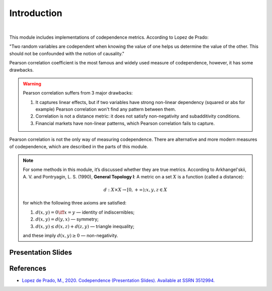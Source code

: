 .. _codependence-introduction:

============
Introduction
============

.. raw:: html

    <div style="position: relative;
                padding-bottom: 56.25%;
                margin-bottom: 5%;
                height: 0;
                overflow: hidden;
                max-width: 100%;
                height: auto;">

        <iframe src="https://www.youtube.com/embed/YyMouLPj2QA"
                frameborder="0"
                allowfullscreen
                style="position: absolute;
                       top: 0;
                       left: 0;
                       width: 100%;
                       height: 100%;">
        </iframe>
        <br/>
    </div>

|

This module includes implementations of codependence metrics. According to Lopez de Prado:

"Two random variables are codependent when knowing the value of one helps us determine the value of the other.
This should not be confounded with the notion of causality."

Pearson correlation coefficient is the most famous and widely used measure of codependence, however, it has some drawbacks.

.. warning::

    Pearson correlation suffers from 3 major drawbacks:

    1) It captures linear effects, but if two variables have strong non-linear dependency (squared or abs for example) Pearson correlation won't find any pattern between them.
    2) Correlation is not a distance metric: it does not satisfy non-negativity and subadditivity conditions.
    3) Financial markets have non-linear patterns, which Pearson correlation fails to capture.

Pearson correlation is not the only way of measuring codependence. There are alternative and more modern measures of codependence,
which are described in the parts of this module.

.. note::
   For some methods in this module, it’s discussed whether they are true metrics.
   According to Arkhangel'skii, A. V. and Pontryagin, L. S. (1990), **General Topology I**:
   A metric on a set :math:`X` is a function (called a distance):

   .. math::
      d: X \times X \rightarrow [0,+ \infty) ;   x, y, z \in X

   for which the following three axioms are satisfied:

   1. :math:`d(x, y) = 0 \iff x = y` — identity of indiscernibles;

   2. :math:`d(x,y) = d(y,x)` — symmetry;

   3. :math:`d(x,y) \le d(x,z) + d(z,y)` — triangle inequality;

   and these imply :math:`d(x,y) \ge 0` — non-negativity.

Presentation Slides
###################

.. image:: images/codep_slides.png
   :scale: 70 %
   :align: center
   :target: https://papers.ssrn.com/sol3/papers.cfm?abstract_id=3512994

.. image:: images/codependence_slides.png
   :scale: 40 %
   :align: center
   :target: https://drive.google.com/file/d/1pamteuYyc06r1q-BR3VFsxwa3c7-7oeK/view

References
##########

* `Lopez de Prado, M., 2020. Codependence (Presentation Slides). Available at SSRN 3512994. <https://ssrn.com/abstract=3512994>`_
